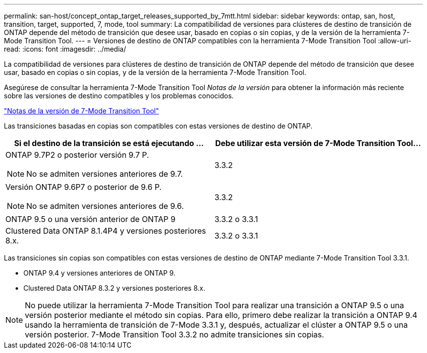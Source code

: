 ---
permalink: san-host/concept_ontap_target_releases_supported_by_7mtt.html 
sidebar: sidebar 
keywords: ontap, san, host, transition, target, supported, 7, mode, tool 
summary: La compatibilidad de versiones para clústeres de destino de transición de ONTAP depende del método de transición que desee usar, basado en copias o sin copias, y de la versión de la herramienta 7-Mode Transition Tool. 
---
= Versiones de destino de ONTAP compatibles con la herramienta 7-Mode Transition Tool
:allow-uri-read: 
:icons: font
:imagesdir: ../media/


[role="lead"]
La compatibilidad de versiones para clústeres de destino de transición de ONTAP depende del método de transición que desee usar, basado en copias o sin copias, y de la versión de la herramienta 7-Mode Transition Tool.

Asegúrese de consultar la herramienta 7-Mode Transition Tool _Notas de la versión_ para obtener la información más reciente sobre las versiones de destino compatibles y los problemas conocidos.

https://docs.netapp.com/us-en/ontap-7mode-transition/releasenotes.html["Notas de la versión de 7-Mode Transition Tool"]

Las transiciones basadas en copias son compatibles con estas versiones de destino de ONTAP.

|===
| Si el destino de la transición se está ejecutando ... | Debe utilizar esta versión de 7-Mode Transition Tool... 


 a| 
ONTAP 9.7P2 o posterior versión 9.7 P.


NOTE: No se admiten versiones anteriores de 9.7.
 a| 
3.3.2



 a| 
Versión ONTAP 9.6P7 o posterior de 9.6 P.


NOTE: No se admiten versiones anteriores de 9.6.
 a| 
3.3.2



 a| 
ONTAP 9.5 o una versión anterior de ONTAP 9
 a| 
3.3.2 o 3.3.1



 a| 
Clustered Data ONTAP 8.1.4P4 y versiones posteriores 8.x.
 a| 
3.3.2 o 3.3.1

|===
Las transiciones sin copias son compatibles con estas versiones de destino de ONTAP mediante 7-Mode Transition Tool 3.3.1.

* ONTAP 9.4 y versiones anteriores de ONTAP 9.
* Clustered Data ONTAP 8.3.2 y versiones posteriores 8.x.



NOTE: No puede utilizar la herramienta 7-Mode Transition Tool para realizar una transición a ONTAP 9.5 o una versión posterior mediante el método sin copias. Para ello, primero debe realizar la transición a ONTAP 9.4 usando la herramienta de transición de 7-Mode 3.3.1 y, después, actualizar el clúster a ONTAP 9.5 o una versión posterior. 7-Mode Transition Tool 3.3.2 no admite transiciones sin copias.
